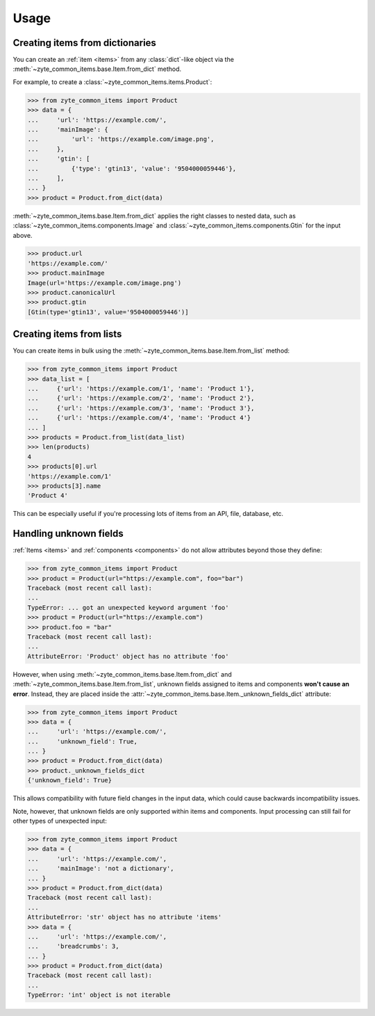 =====
Usage
=====

Creating items from dictionaries
================================

You can create an :ref:`item <items>` from any :class:`dict`-like object via
the :meth:`~zyte_common_items.base.Item.from_dict` method.

For example, to create a :class:`~zyte_common_items.items.Product`:

>>> from zyte_common_items import Product
>>> data = {
...     'url': 'https://example.com/',
...     'mainImage': {
...         'url': 'https://example.com/image.png',
...     },
...     'gtin': [
...         {'type': 'gtin13', 'value': '9504000059446'},
...     ],
... }
>>> product = Product.from_dict(data)

:meth:`~zyte_common_items.base.Item.from_dict` applies the right classes to
nested data, such as :class:`~zyte_common_items.components.Image` and
:class:`~zyte_common_items.components.Gtin` for the input above.

>>> product.url
'https://example.com/'
>>> product.mainImage
Image(url='https://example.com/image.png')
>>> product.canonicalUrl
>>> product.gtin
[Gtin(type='gtin13', value='9504000059446')]


Creating items from lists
=========================

You can create items in bulk using the
:meth:`~zyte_common_items.base.Item.from_list` method:

>>> from zyte_common_items import Product
>>> data_list = [
...     {'url': 'https://example.com/1', 'name': 'Product 1'},
...     {'url': 'https://example.com/2', 'name': 'Product 2'},
...     {'url': 'https://example.com/3', 'name': 'Product 3'},
...     {'url': 'https://example.com/4', 'name': 'Product 4'}
... ]
>>> products = Product.from_list(data_list)
>>> len(products)
4
>>> products[0].url
'https://example.com/1'
>>> products[3].name
'Product 4'

This can be especially useful if you're processing lots of items from an API,
file, database, etc.


Handling unknown fields
=======================

:ref:`Items <items>` and :ref:`components <components>` do not allow attributes
beyond those they define:

>>> from zyte_common_items import Product
>>> product = Product(url="https://example.com", foo="bar")
Traceback (most recent call last):
...
TypeError: ... got an unexpected keyword argument 'foo'
>>> product = Product(url="https://example.com")
>>> product.foo = "bar"
Traceback (most recent call last):
...
AttributeError: 'Product' object has no attribute 'foo'

However, when using :meth:`~zyte_common_items.base.Item.from_dict` and
:meth:`~zyte_common_items.base.Item.from_list`, unknown fields assigned to
items and components **won't cause an error**. Instead, they are placed inside
the :attr:`~zyte_common_items.base.Item._unknown_fields_dict` attribute:

>>> from zyte_common_items import Product
>>> data = {
...     'url': 'https://example.com/',
...     'unknown_field': True,
... }
>>> product = Product.from_dict(data)
>>> product._unknown_fields_dict
{'unknown_field': True}

This allows compatibility with future field changes in the input data, which
could cause backwards incompatibility issues.

Note, however, that unknown fields are only supported within items and
components. Input processing can still fail for other types of unexpected
input:

>>> from zyte_common_items import Product
>>> data = {
...     'url': 'https://example.com/',
...     'mainImage': 'not a dictionary',
... }
>>> product = Product.from_dict(data)
Traceback (most recent call last):
...
AttributeError: 'str' object has no attribute 'items'
>>> data = {
...     'url': 'https://example.com/',
...     'breadcrumbs': 3,
... }
>>> product = Product.from_dict(data)
Traceback (most recent call last):
...
TypeError: 'int' object is not iterable
